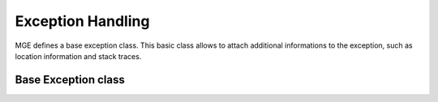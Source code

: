 ******************
Exception Handling
******************

MGE defines a base exception class. This basic class allows to attach additional
informations to the exception, such as location information and stack traces.

Base Exception class
====================

.. doxygenclass:: mge::exception
    :members:

